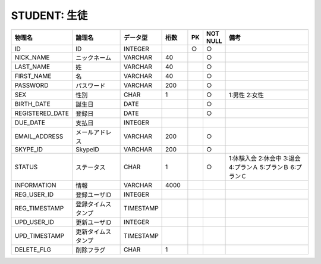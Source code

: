 STUDENT: 生徒
=============

.. csv-table::
   :header: 物理名, 論理名, データ型, 桁数, PK, NOT NULL, 備考
   :widths: 20, 20, 10, 10, 4, 4, 40

   ID, ID, INTEGER, , ○, ○
   NICK_NAME, ニックネーム, VARCHAR, 40, , ○
   LAST_NAME, 姓, VARCHAR, 40, , ○
   FIRST_NAME, 名, VARCHAR, 40, , ○
   PASSWORD, パスワード, VARCHAR, 200, , ○
   SEX, 性別, CHAR, 1, , ○, 1:男性 2:女性
   BIRTH_DATE, 誕生日, DATE, , , ○
   REGISTERED_DATE, 登録日, DATE, , , ○
   DUE_DATE, 支払日, INTEGER
   EMAIL_ADDRESS, メールアドレス, VARCHAR, 200, , ○
   SKYPE_ID, SkypeID, VARCHAR, 200, , ○
   STATUS, ステータス, CHAR, 1, , ○, 1:体験入会 2:休会中 3:退会 4:プランＡ 5:プランＢ 6:プランＣ
   INFORMATION, 情報, VARCHAR, 4000
   REG_USER_ID, 登録ユーザID, INTEGER
   REG_TIMESTAMP, 登録タイムスタンプ, TIMESTAMP
   UPD_USER_ID, 更新ユーザID, INTEGER
   UPD_TIMESTAMP, 更新タイムスタンプ, TIMESTAMP
   DELETE_FLG, 削除フラグ, CHAR, 1
